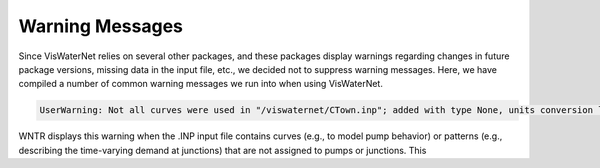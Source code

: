 ====================
Warning Messages
====================

Since VisWaterNet relies on several other packages, and these packages display warnings regarding changes in future package versions, missing data in the input file, etc., we decided not to suppress warning messages. Here, we have compiled a number of common warning messages we run into when using VisWaterNet. 

.. code:: python

    UserWarning: Not all curves were used in "/viswaternet/CTown.inp"; added with type None, units conversion left to user warnings.warn('Not all curves were used in "{}"; added with type None, units conversion left to user'.format(self.wn.name))
    
WNTR displays this warning when the .INP input file contains curves (e.g., to model pump behavior) or patterns (e.g., describing the time-varying demand at junctions) that are not assigned to pumps or junctions. This 

